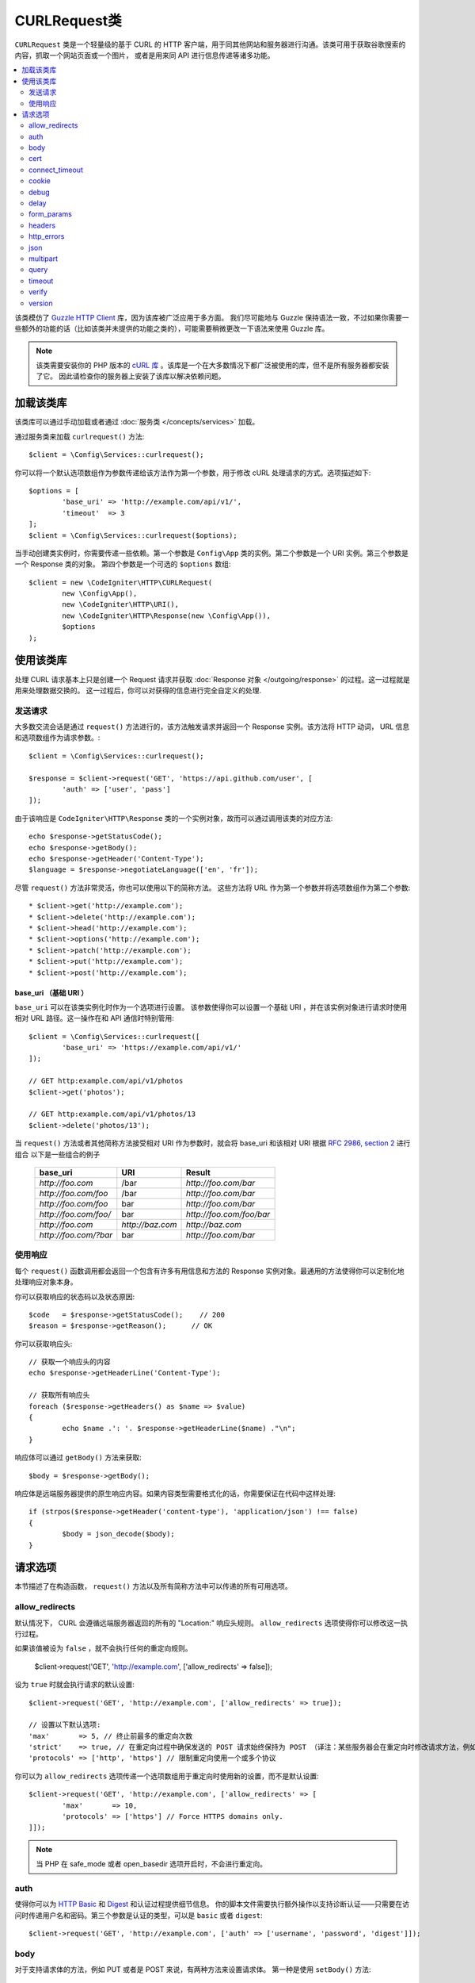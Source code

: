 #################
CURLRequest类
#################

``CURLRequest`` 类是一个轻量级的基于 CURL 的 HTTP 客户端，用于同其他网站和服务器进行沟通。该类可用于获取谷歌搜索的内容，抓取一个网站页面或一个图片，
或者是用来同 API 进行信息传递等诸多功能。

.. contents::
    :local:
    :depth: 2

该类模仿了 `Guzzle HTTP Client <http://docs.guzzlephp.org/en/latest/>`_ 库，因为该库被广泛应用于多方面。
我们尽可能地与 Guzzle 保持语法一致，不过如果你需要一些额外的功能的话（比如该类并未提供的功能之类的），可能需要稍微更改一下语法来使用 Guzzle 库。

.. note:: 该类需要安装你的 PHP 版本的 `cURL 库 <https://www.php.net/manual/en/book.curl.php>`_ 。该库是一个在大多数情况下都广泛被使用的库，但不是所有服务器都安装了它。
    因此请检查你的服务器上安装了该库以解决依赖问题。

*******************
加载该类库
*******************

该类库可以通过手动加载或者通过 :doc:`服务类 </concepts/services>` 加载。

通过服务类来加载 ``curlrequest()`` 方法::

	$client = \Config\Services::curlrequest();

你可以将一个默认选项数组作为参数传递给该方法作为第一个参数，用于修改 cURL 处理请求的方式。选项描述如下::

	$options = [
		'base_uri' => 'http://example.com/api/v1/',
		'timeout'  => 3
	];
	$client = \Config\Services::curlrequest($options);

当手动创建类实例时，你需要传递一些依赖。第一个参数是 ``Config\App`` 类的实例。第二个参数是一个 URI 实例。第三个参数是一个 Response 类的对象。
第四个参数是一个可选的 ``$options`` 数组::

	$client = new \CodeIgniter\HTTP\CURLRequest(
		new \Config\App(),
		new \CodeIgniter\HTTP\URI(),
		new \CodeIgniter\HTTP\Response(new \Config\App()),
		$options
	);

************************
使用该类库
************************

处理 CURL 请求基本上只是创建一个 Request 请求并获取 :doc:`Response 对象 </outgoing/response>` 的过程。这一过程就是用来处理数据交换的。
这一过程后，你可以对获得的信息进行完全自定义的处理.

发送请求
===============

大多数交流会话是通过 ``request()`` 方法进行的，该方法触发请求并返回一个 Response 实例。该方法将 HTTP 动词， URL 信息和选项数组作为请求参数。::

	$client = \Config\Services::curlrequest();

	$response = $client->request('GET', 'https://api.github.com/user', [
		'auth' => ['user', 'pass']
	]);

由于该响应是 ``CodeIgniter\HTTP\Response`` 类的一个实例对象，故而可以通过调用该类的对应方法::

	echo $response->getStatusCode();
	echo $response->getBody();
	echo $response->getHeader('Content-Type');
	$language = $response->negotiateLanguage(['en', 'fr']);

尽管 ``request()`` 方法非常灵活，你也可以使用以下的简称方法。
这些方法将 URL 作为第一个参数并将选项数组作为第二个参数::

* $client->get('http://example.com');
* $client->delete('http://example.com');
* $client->head('http://example.com');
* $client->options('http://example.com');
* $client->patch('http://example.com');
* $client->put('http://example.com');
* $client->post('http://example.com');

base_uri （基础 URI ）
---------------------------

``base_uri`` 可以在该类实例化时作为一个选项进行设置。
该参数使得你可以设置一个基础 URI ，并在该实例对象进行请求时使用相对 URL 路径。这一操作在和 API 通信时特别管用::

	$client = \Config\Services::curlrequest([
		'base_uri' => 'https://example.com/api/v1/'
	]);

	// GET http:example.com/api/v1/photos
	$client->get('photos');

	// GET http:example.com/api/v1/photos/13
	$client->delete('photos/13');

当 ``request()`` 方法或者其他简称方法接受相对 URI 作为参数时，就会将 base_uri 和该相对 URI 根据 `RFC 2986, section 2 <https://tools.ietf.org/html/rfc3986#section-5.2>`_ 进行组合
以下是一些组合的例子

	=====================   ================   ========================
	base_uri                URI                Result
	=====================   ================   ========================
	`http://foo.com`        /bar               `http://foo.com/bar`
	`http://foo.com/foo`    /bar               `http://foo.com/bar`
	`http://foo.com/foo`    bar                `http://foo.com/bar`
	`http://foo.com/foo/`   bar                `http://foo.com/foo/bar`
	`http://foo.com`        `http://baz.com`   `http://baz.com`
	`http://foo.com/?bar`   bar                `http://foo.com/bar`
	=====================   ================   ========================

使用响应
===============
每个 ``request()`` 函数调用都会返回一个包含有许多有用信息和方法的 Response 实例对象。最通用的方法使得你可以定制化地处理响应对象本身。

你可以获取响应的状态码以及状态原因::

	$code   = $response->getStatusCode();    // 200
	$reason = $response->getReason();      // OK

你可以获取响应头::

	// 获取一个响应头的内容
	echo $response->getHeaderLine('Content-Type');

	// 获取所有响应头
	foreach ($response->getHeaders() as $name => $value)
	{
		echo $name .': '. $response->getHeaderLine($name) ."\n";
	}

响应体可以通过 ``getBody()`` 方法来获取::

	$body = $response->getBody();

响应体是远端服务器提供的原生响应内容。如果内容类型需要格式化的话，你需要保证在代码中这样处理::

	if (strpos($response->getHeader('content-type'), 'application/json') !== false)
	{
		$body = json_decode($body);
	}

***************
请求选项
***************

本节描述了在构造函数， ``request()`` 方法以及所有简称方法中可以传递的所有可用选项。

allow_redirects
===============

默认情况下， CURL 会遵循远端服务器返回的所有的 "Location:" 响应头规则。 ``allow_redirects`` 选项使得你可以修改这一执行过程。

如果该值被设为 ``false`` ，就不会执行任何的重定向规则。

	$client->request('GET', 'http://example.com', ['allow_redirects' => false]);

设为 ``true`` 时就会执行请求的默认设置::

	$client->request('GET', 'http://example.com', ['allow_redirects' => true]);

	// 设置以下默认选项:
	'max'       => 5, // 终止前最多的重定向次数
	'strict'    => true, // 在重定向过程中确保发送的 POST 请求始终保持为 POST （译注：某些服务器会在重定向时修改请求方法，例如 304 重定向时修改请求方式为 GET)
	'protocols' => ['http', 'https'] // 限制重定向使用一个或多个协议

你可以为 ``allow_redirects`` 选项传递一个选项数组用于重定向时使用新的设置，而不是默认设置::

	$client->request('GET', 'http://example.com', ['allow_redirects' => [
		'max'       => 10,
		'protocols' => ['https'] // Force HTTPS domains only.
	]]);

.. note:: 当 PHP 在 safe_mode 或者 open_basedir 选项开启时，不会进行重定向。

auth
====

使得你可以为 `HTTP Basic <https://www.ietf.org/rfc/rfc2069.txt>`_ 和 `Digest <https://www.ietf.org/rfc/rfc2069.txt>`_ 和认证过程提供细节信息。
你的脚本文件需要执行额外操作以支持诊断认证——只需要在访问时传递用户名和密码。第三个参数是认证的类型，可以是 ``basic`` 或者 ``digest``::

	$client->request('GET', 'http://example.com', ['auth' => ['username', 'password', 'digest']]);

body
====

对于支持请求体的方法，例如 PUT 或者是 POST 来说，有两种方法来设置请求体。
第一种是使用 ``setBody()`` 方法::

	$client->setBody($body)
	       ->request('put', 'http://example.com');

第二种方法是通过传递一个 ``body`` 选项。该方式是为了与 Guzzle 兼容起见的，并提供了和上述方式一样的功能。该值必须是一个字符串::

	$client->request('put', 'http://example.com', ['body' => $body]);

cert
====

指定一个 PEM 格式的客户端证书的位置，通过为 ``cert`` 选项来传递绝对路径的方式来实现。
如果需要密码的话，为该选项数组的第一个元素的值为路径，第二个元素的值设为密码::

    $client->request('get', '/', ['cert' => ['/path/getServer.pem', 'password']);

connect_timeout
===============

默认情况下， CodeIgniter 并未对 cURL 尝试连接一个网站的时间进行限制。
如果你需要修改这个值，可以通过为 ``connect_timeout`` 选项提供时间秒数值的方式来进行。传值为0时，无限等待::

	$response->request('GET', 'http://example.com', ['connect_timeout' => 0]);

cookie
======

该选项指定了 CURL 用于存取 cookie 值的文件名。这一过程通过使用 CURL_COOKIEJAR 和 CURL_COOKIEFILE 选项来实现。
例如::

	$response->request('GET', 'http://example.com', ['cookie' => WRITEPATH . 'CookieSaver.txt']);

debug
=====

当 ``debug`` 被传递并设为 ``true`` 时，就会启动额外的调试模式并在脚本执行时输出标准错误流信息( STDERR )。
该操作是通过传递 CURLOPT_VERBOSE 并返回输出来实现的。
因此当你需要利用 ``spark serve`` 运行一个内置服务器时，将会看到命令行中的输出内容。否则输出就会被写入到服务器的错误日志中::

	$response->request('GET', 'http://example.com', ['debug' => true]);

可以通过将文件名作为参数传入的方式，将输出写入到文件中::

	$response->request('GET', 'http://example.com', ['debug' => '/usr/local/curl_log.txt']);

delay
=====

使得你可以在发送请求前延迟指定的毫秒时间::

	// 延时2秒
	$response->request('GET', 'http://example.com', ['delay' => 2000]);

form_params
===========

你可以通过为 ``form_params`` 选项传递关联数组的方式，在一个 application/x-www-form-urlencoded POST 请求里发送表单数据。
该操作会将 ``Content-Type`` 请求头强制设为 ``application/x-www-form-urlencoded`` ::

	$client->request('POST', '/post', [
		'form_params' => [
			'foo' => 'bar',
			'baz' => ['hi', 'there']
		]
	]);

.. note:: ``form_params`` 不能和 ``multipart`` 选项一起使用。你可以非此即彼地使用这两个选项。``form_params`` 用于 ``application/x-www-form-urlencoded`` 请求，而 ``multipart`` 用于 ``multipart/form-data`` 请求。

headers
=======

尽管你可以通过 ``setHeader()`` 方法来传递任何请求头，你也可以通过为选项传递关联数组作为参数的方式来实现自定义请求头。
该关联数组中每个键都是请求头的名字，而值就是一个字符串或者是一个字符串数组，包括着请求头字段的值::

	$client->request('get', '/', [
		'headers' => [
			'User-Agent' => 'testing/1.0',
			'Accept'     => 'application/json',
			'X-Foo'      => ['Bar', 'Baz']
		]
	]);

如果请求头在构造函数中被传入时，就会被设为默认选项。而默认选项会被后续设置的选项或者 ``setHeader()`` 的调用所覆盖。

http_errors
===========

默认情况下，CURLRequest 类会在 HTTP 状态码大于等于400时结束请求并报错。
你可以通过将 ``http_errors`` 选项设为 ``false`` 的方式来返回内容::

    $client->request('GET', '/status/500');
    // 自动失败报错

    $res = $client->request('GET', '/status/500', ['http_errors' => false]);
    echo $res->getStatusCode();
    // 500

json
====

``json`` 选项用于上传 JSON 编码的数据作为请求体。同时会在请求头上加入 Content-Type 为 ``application/json`` 。
并覆盖先前设置的 Content-Type 请求头。传递给该选项的参数可以是任何 ``json_encode()`` 函数所接受的参数::

	$response = $client->request('PUT', '/put', ['json' => ['foo' => 'bar']]);

.. note:: 该选项不允许对 ``json_encode()`` 和 Content-Type 请求头进行自定义地修改。如果你需要这一功能，
        就需要手动编码数据并将其传递给 CURLRequest 类的 ``setBody()`` 方法，并通过 ``setHeader()`` 方法来设置 Content-Header 请求头。

multipart
=========

如果你想通过 POST 请求来发送文件或者其他数据时，可以使用 ``multipart`` 选项和 `CURLFile 类 <https://www.php.net/manual/en/class.curlfile.php>`_ 。
该选项的值应当是一个需要关联数组，包含有需要发送的数据。为了安全起见，上传文件时在前缀上加上 `@` 的遗留方法已被禁止。你所需要发送的文件应当以 CURLFile 类的实例的方式传递::

	$post_data = [
		'foo'      => 'bar',
		'userfile' => new \CURLFile('/path/to/file.txt')
	];

.. note:: ``multipart`` 不能和 ``form_params`` 选项一起使用。你可以非此即彼地使用这两个选项。
        ``form_params`` 用于 ``application/x-www-form-urlencoded`` 请求，而 ``multipart`` 用于 ``multipart/form-data`` 请求。

query
=====

你可以通过为 ``query`` 选项传递一个关联数组的方式来发送查询字符串信息::

	// 发送一个 GET 请求来获取 /get?foo=bar 的结果
	$client->request('GET', '/get', ['query' => ['foo' => 'bar']]);

timeout
=======

默认情况下， cURL 函数可以执行任意长的时间，不受时间限制。你可以通过 ``timeout`` 选项来修改这一过程。选项值是你需要这个函数运行的时间。使用0来无限等待::

	$response->request('GET', 'http://example.com', ['timeout' => 5]);

verify
======

该选项描述了 SSL 验证鉴权行为。
如果 ``verify`` 选项被设为 ``true`` ，就开始 SSL 鉴权操作并使用系统提供默认的 CA 包文件。如果设为 ``false`` ，就会禁用鉴权操作（这一行为不安全，并可能导致中间人攻击！）。
你可以将该参数设为一个 CA 包文件所在的路径，从而进行自定义的鉴权操作。该选项默认值为 true ::

	// 使用系统的 CA 包文件（默认设置）
	$client->request('GET', '/', ['verify' => true]);

	// 使用硬盘上的一个自定义的 SSL 鉴权文件
	$client->request('GET', '/', ['verify' => '/path/to/cert.pem']);

	// 完全禁用鉴权（不安全！）
	$client->request('GET', '/', ['verify' => false]);

version
=======

你可以通过为版本参数传递一个字符串或者浮点数（特别是1.0，或1.1，尚未支持2.0）的方式来设置协议版本::

	// 强制使用 HTTP/1.0
	$client->request('GET', '/', ['version' => 1.0]);
